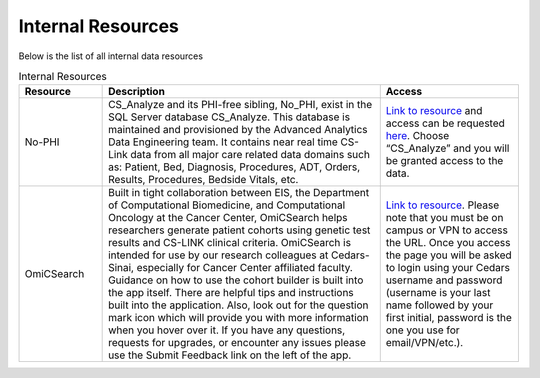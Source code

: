 **Internal Resources**
======================

Below is the list of all internal data resources

.. list-table:: Internal Resources
   :widths: 15 50 25
   :header-rows: 1

   * - Resource
     - Description
     - Access
   * - No-PHI
     - CS_Analyze and its PHI-free sibling, No_PHI, exist in the SQL Server database CS_Analyze. This database is maintained and provisioned by the Advanced Analytics Data Engineering team. It contains near real time CS-Link data from all major care related data domains such as: Patient, Bed, Diagnosis, Procedures, ADT, Orders, Results, Procedures, Bedside Vitals, etc. 
     - `Link to resource <https://ediapp.csmc.edu/cs-analyze/nophi.html>`_ and access can be requested `here <https://csmc.service-now.com/cssp?id=sc_cat_item&sys_id=3af898461bf13d10670b2068b04bcbd6>`_. Choose “CS_Analyze” and you will be granted access to the data.
   * - OmiCSearch
     -  Built in tight collaboration between EIS, the Department of Computational Biomedicine, and Computational Oncology at the Cancer Center, OmiCSearch helps researchers generate patient cohorts using genetic test results and CS-LINK clinical criteria. OmiCSearch is intended for use by our research colleagues at Cedars-Sinai, especially for Cancer Center affiliated faculty. Guidance on how to use the cohort builder is built into the app itself. There are helpful tips and instructions built into the application. Also, look out for the question mark icon which will provide you with more information when you hover over it. If you have any questions, requests for upgrades, or encounter any issues please use the Submit Feedback link on the left of the app.
     - `Link to resource <https://omicsearch.cshs.org/>`_. Please note that you must be on campus or VPN to access the URL. Once you access the page you will be asked to login using your Cedars username and password (username is your last name followed by your first initial, password is the one you use for email/VPN/etc.).
